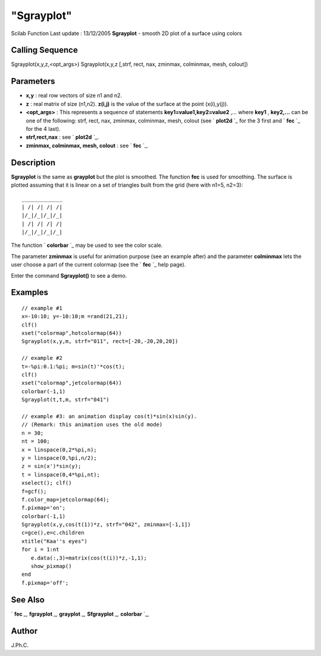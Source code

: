 ====
"Sgrayplot"
====

Scilab Function Last update : 13/12/2005
**Sgrayplot** - smooth 2D plot of a surface using colors



Calling Sequence
~~~~~~~~~~~~~~~~

Sgrayplot(x,y,z,<opt_args>)
Sgrayplot(x,y,z [,strf, rect, nax, zminmax, colminmax, mesh, colout])




Parameters
~~~~~~~~~~


+ **x,y** : real row vectors of size n1 and n2.
+ **z** : real matrix of size (n1,n2). **z(i,j)** is the value of the
  surface at the point (x(i),y(j)).
+ **<opt_args>** : This represents a sequence of statements
  **key1=value1,key2=value2** ,... where **key1** , **key2,...** can be
  one of the following: strf, rect, nax, zminmax, colminmax, mesh,
  colout (see ` **plot2d** `_ for the 3 first and ` **fec** `_ for the 4
  last).
+ **strf,rect,nax** : see ` **plot2d** `_.
+ **zminmax, colminmax, mesh, colout** : see ` **fec** `_.




Description
~~~~~~~~~~~

**Sgrayplot** is the same as **grayplot** but the plot is smoothed.
The function **fec** is used for smoothing. The surface is plotted
assuming that it is linear on a set of triangles built from the grid
(here with n1=5, n2=3):


::

    
                 _____________
                 | /| /| /| /|
                 |/_|/_|/_|/_| 
                 | /| /| /| /| 
                 |/_|/_|/_|/_|


The function ` **colorbar** `_ may be used to see the color scale.

The parameter **zminmax** is useful for animation purpose (see an
example after) and the parameter **colminmax** lets the user choose a
part of the current colormap (see the ` **fec** `_ help page).

Enter the command **Sgrayplot()** to see a demo.



Examples
~~~~~~~~


::

    
    // example #1
    x=-10:10; y=-10:10;m =rand(21,21);
    clf()
    xset("colormap",hotcolormap(64))
    Sgrayplot(x,y,m, strf="011", rect=[-20,-20,20,20])
    
    // example #2
    t=-%pi:0.1:%pi; m=sin(t)'*cos(t);
    clf()
    xset("colormap",jetcolormap(64))
    colorbar(-1,1)
    Sgrayplot(t,t,m, strf="041")
    
    // example #3: an animation display cos(t)*sin(x)sin(y).
    // (Remark: this animation uses the old mode)
    n = 30;
    nt = 100;
    x = linspace(0,2*%pi,n);
    y = linspace(0,%pi,n/2);
    z = sin(x')*sin(y);
    t = linspace(0,4*%pi,nt);
    xselect(); clf()
    f=gcf();
    f.color_map=jetcolormap(64);
    f.pixmap='on';
    colorbar(-1,1)
    Sgrayplot(x,y,cos(t(1))*z, strf="042", zminmax=[-1,1])
    c=gce(),e=c.children
    xtitle("Kaa''s eyes")
    for i = 1:nt
       e.data(:,3)=matrix(cos(t(i))*z,-1,1);
       show_pixmap()
    end
    f.pixmap='off';
      




See Also
~~~~~~~~

` **fec** `_,` **fgrayplot** `_,` **grayplot** `_,` **Sfgrayplot**
`_,` **colorbar** `_,



Author
~~~~~~

J.Ph.C.

.. _
        : ://./graphics/plot2d.htm
.. _
      : ://./graphics/fec.htm
.. _
      : ://./graphics/grayplot.htm
.. _
      : ://./graphics/colorbar.htm
.. _
      : ://./graphics/fgrayplot.htm
.. _
      : ://./graphics/Sfgrayplot.htm


